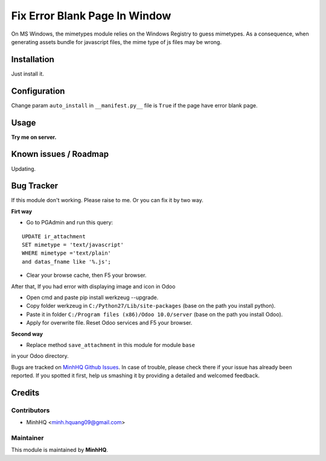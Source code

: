 Fix Error Blank Page In Window
==============================

On MS Windows, the mimetypes module relies on the Windows Registry to
guess mimetypes. As a consequence, when generating assets bundle for
javascript files, the mime type of js files may be wrong.

Installation
------------

Just install it.

Configuration
-------------

Change param ``auto_install`` in ``__manifest.py__`` file is ``True`` if the 
page have error blank page.

Usage
-----

**Try me on server.**

.. image:: https://homnaycodegi.com/wp-content/uploads/2017/11/tryme.png
   :alt: Try me on Server
   :target: https://odoo.homnaycodegi.com/vi_VN/

Known issues / Roadmap
----------------------

Updating.

Bug Tracker
-----------

If this module don't working. Please raise to me. Or you can fix it by two way.

**Firt way**

* Go to PGAdmin and run this query:

::

    UPDATE ir_attachment 
    SET mimetype = 'text/javascript' 
    WHERE mimetype ='text/plain' 
    and datas_fname like '%.js';

* Clear your browse cache, then F5 your browser.

After that, If you had error with displaying image and icon in Odoo

* Open cmd and paste pip install werkzeug --upgrade.
* Copy folder werkzeug in ``C:/Python27/Lib/site-packages`` (base on the path you install python).
* Paste it in folder ``C:/Program files (x86)/Odoo 10.0/server`` (base on the path you install Odoo).
* Apply for overwrite file. Reset Odoo services and F5 your browser.

**Second way**

* Replace method ``save_attachment`` in this module for module ``base`` 
in your Odoo directory.

Bugs are tracked on `MinhHQ Github Issues
<https://github.com/minhhq09/mhq-odoo-addons/issues>`_. 
In case of trouble, please check there if your issue has already been reported. 
If you spotted it first, help us smashing it by providing a detailed and welcomed feedback.

Credits
-------

Contributors
^^^^^^^^^^^^

* MinhHQ <minh.hquang09@gmail.com>

Maintainer
^^^^^^^^^^

.. image:: https://homnaycodegi.com/wp-content/uploads/2017/07/cropped-download.png
   :alt: MinhHQ
   :target: https://homnaycodegi.com

This module is maintained by **MinhHQ**.
